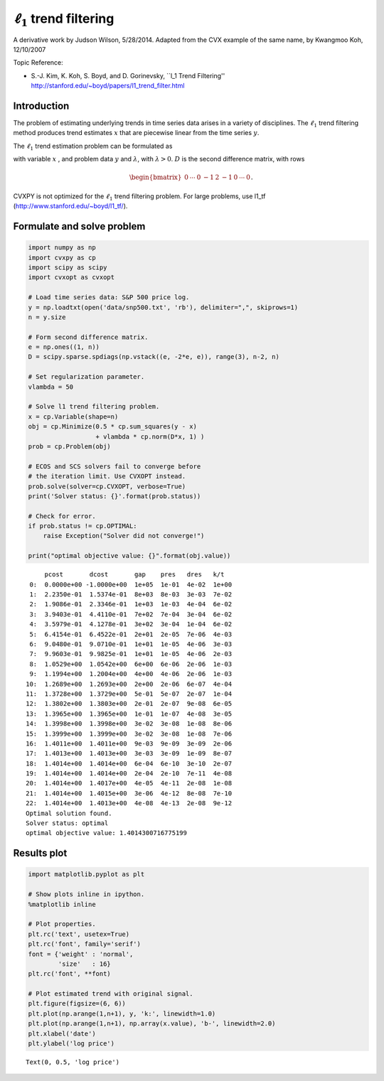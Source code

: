 
:math:`\ell_1` trend filtering
==============================

A derivative work by Judson Wilson, 5/28/2014. Adapted from the CVX
example of the same name, by Kwangmoo Koh, 12/10/2007

Topic Reference:

-  S.-J. Kim, K. Koh, S. Boyd, and D. Gorinevsky, \`\`l\_1 Trend
   Filtering'' http://stanford.edu/~boyd/papers/l1\_trend\_filter.html

Introduction
------------

The problem of estimating underlying trends in time series data arises
in a variety of disciplines. The :math:`\ell_1` trend filtering method
produces trend estimates :math:`x` that are piecewise linear from the
time series :math:`y`.

The :math:`\ell_1` trend estimation problem can be formulated as

.. raw:: latex

   \begin{array}{ll}
       \mbox{minimize}   &  (1/2)||y-x||_2^2 + \lambda ||Dx||_1,
       \end{array}

with variable :math:`x` , and problem data :math:`y` and
:math:`\lambda`, with :math:`\lambda >0`. :math:`D` is the second
difference matrix, with rows

.. math:: \begin{bmatrix}0 & \cdots & 0 & -1 & 2 & -1 & 0 & \cdots & 0 \end{bmatrix}.

CVXPY is not optimized for the :math:`\ell_1` trend filtering problem.
For large problems, use l1\_tf (http://www.stanford.edu/~boyd/l1\_tf/).

Formulate and solve problem
---------------------------

.. code:: ipython3

    import numpy as np
    import cvxpy as cp
    import scipy as scipy
    import cvxopt as cvxopt
    
    # Load time series data: S&P 500 price log.
    y = np.loadtxt(open('data/snp500.txt', 'rb'), delimiter=",", skiprows=1)
    n = y.size
    
    # Form second difference matrix.
    e = np.ones((1, n))
    D = scipy.sparse.spdiags(np.vstack((e, -2*e, e)), range(3), n-2, n)
    
    # Set regularization parameter.
    vlambda = 50
    
    # Solve l1 trend filtering problem.
    x = cp.Variable(shape=n)
    obj = cp.Minimize(0.5 * cp.sum_squares(y - x)
                      + vlambda * cp.norm(D*x, 1) )
    prob = cp.Problem(obj)
    
    # ECOS and SCS solvers fail to converge before
    # the iteration limit. Use CVXOPT instead.
    prob.solve(solver=cp.CVXOPT, verbose=True)
    print('Solver status: {}'.format(prob.status))
    
    # Check for error.
    if prob.status != cp.OPTIMAL:
        raise Exception("Solver did not converge!")
    
    print("optimal objective value: {}".format(obj.value))


.. parsed-literal::

         pcost       dcost       gap    pres   dres   k/t
     0:  0.0000e+00 -1.0000e+00  1e+05  1e-01  4e-02  1e+00
     1:  2.2350e-01  1.5374e-01  8e+03  8e-03  3e-03  7e-02
     2:  1.9086e-01  2.3346e-01  1e+03  1e-03  4e-04  6e-02
     3:  3.9403e-01  4.4110e-01  7e+02  7e-04  3e-04  6e-02
     4:  3.5979e-01  4.1278e-01  3e+02  3e-04  1e-04  6e-02
     5:  6.4154e-01  6.4522e-01  2e+01  2e-05  7e-06  4e-03
     6:  9.0480e-01  9.0710e-01  1e+01  1e-05  4e-06  3e-03
     7:  9.9603e-01  9.9825e-01  1e+01  1e-05  4e-06  2e-03
     8:  1.0529e+00  1.0542e+00  6e+00  6e-06  2e-06  1e-03
     9:  1.1994e+00  1.2004e+00  4e+00  4e-06  2e-06  1e-03
    10:  1.2689e+00  1.2693e+00  2e+00  2e-06  6e-07  4e-04
    11:  1.3728e+00  1.3729e+00  5e-01  5e-07  2e-07  1e-04
    12:  1.3802e+00  1.3803e+00  2e-01  2e-07  9e-08  6e-05
    13:  1.3965e+00  1.3965e+00  1e-01  1e-07  4e-08  3e-05
    14:  1.3998e+00  1.3998e+00  3e-02  3e-08  1e-08  8e-06
    15:  1.3999e+00  1.3999e+00  3e-02  3e-08  1e-08  7e-06
    16:  1.4011e+00  1.4011e+00  9e-03  9e-09  3e-09  2e-06
    17:  1.4013e+00  1.4013e+00  3e-03  3e-09  1e-09  8e-07
    18:  1.4014e+00  1.4014e+00  6e-04  6e-10  3e-10  2e-07
    19:  1.4014e+00  1.4014e+00  2e-04  2e-10  7e-11  4e-08
    20:  1.4014e+00  1.4017e+00  4e-05  4e-11  2e-08  1e-08
    21:  1.4014e+00  1.4015e+00  3e-06  4e-12  8e-08  7e-10
    22:  1.4014e+00  1.4013e+00  4e-08  4e-13  2e-08  9e-12
    Optimal solution found.
    Solver status: optimal
    optimal objective value: 1.4014300716775199


Results plot
------------

.. code:: ipython3

    import matplotlib.pyplot as plt
    
    # Show plots inline in ipython.
    %matplotlib inline
    
    # Plot properties.
    plt.rc('text', usetex=True)
    plt.rc('font', family='serif')
    font = {'weight' : 'normal',
            'size'   : 16}
    plt.rc('font', **font)
    
    # Plot estimated trend with original signal.
    plt.figure(figsize=(6, 6))
    plt.plot(np.arange(1,n+1), y, 'k:', linewidth=1.0)
    plt.plot(np.arange(1,n+1), np.array(x.value), 'b-', linewidth=2.0)
    plt.xlabel('date')
    plt.ylabel('log price')




.. parsed-literal::

    Text(0, 0.5, 'log price')




.. image:: l1_trend_filter_files/l1_trend_filter_3_1.png

